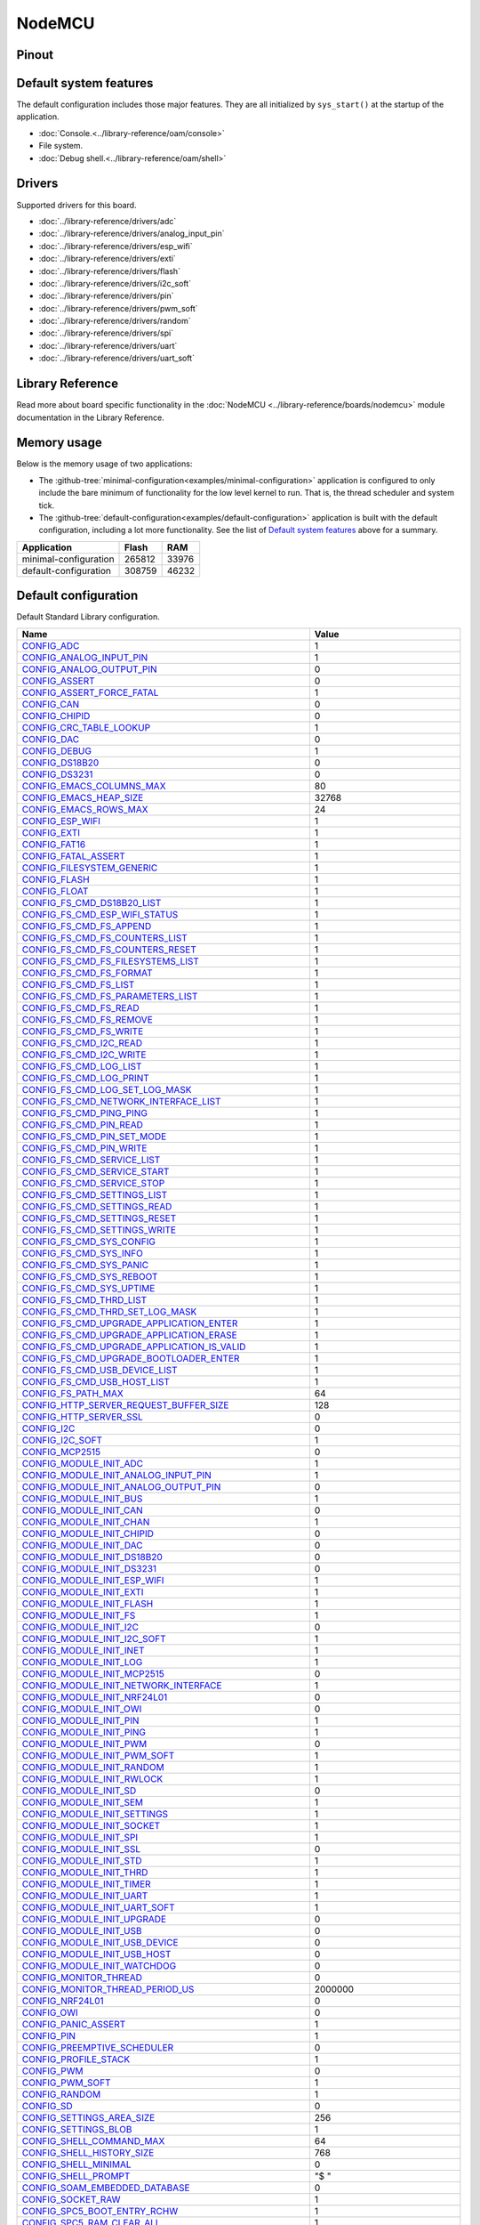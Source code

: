 NodeMCU
=======

Pinout
------

.. image:: ../images/boards/nodemcu-pinout.png
   :width: 50%
   :target: ../_images/nodemcu-pinout.png



Default system features
-----------------------

The default configuration includes those major features. They are all
initialized by ``sys_start()`` at the startup of the application.

- :doc:`Console.<../library-reference/oam/console>`
- File system.
- :doc:`Debug shell.<../library-reference/oam/shell>`

Drivers
-------

Supported drivers for this board.

- :doc:`../library-reference/drivers/adc`
- :doc:`../library-reference/drivers/analog_input_pin`
- :doc:`../library-reference/drivers/esp_wifi`
- :doc:`../library-reference/drivers/exti`
- :doc:`../library-reference/drivers/flash`
- :doc:`../library-reference/drivers/i2c_soft`
- :doc:`../library-reference/drivers/pin`
- :doc:`../library-reference/drivers/pwm_soft`
- :doc:`../library-reference/drivers/random`
- :doc:`../library-reference/drivers/spi`
- :doc:`../library-reference/drivers/uart`
- :doc:`../library-reference/drivers/uart_soft`

Library Reference
-----------------

Read more about board specific functionality in the :doc:`NodeMCU
<../library-reference/boards/nodemcu>` module documentation in the
Library Reference.

Memory usage
------------

Below is the memory usage of two applications:

- The
  :github-tree:`minimal-configuration<examples/minimal-configuration>`
  application is configured to only include the bare minimum of
  functionality for the low level kernel to run. That is, the
  thread scheduler and system tick.

- The
  :github-tree:`default-configuration<examples/default-configuration>`
  application is built with the default configuration, including a lot
  more functionality. See the list of `Default system features`_ above
  for a summary.

+--------------------------+-----------+-----------+
| Application              | Flash     | RAM       |
+==========================+===========+===========+
| minimal-configuration    |    265812 |     33976 |
+--------------------------+-----------+-----------+
| default-configuration    |    308759 |     46232 |
+--------------------------+-----------+-----------+

Default configuration
---------------------

Default Standard Library configuration.

+--------------------------------------------------------+-----------------------------------------------------+
|  Name                                                  |  Value                                              |
+========================================================+=====================================================+
|  CONFIG_ADC_                                           |  1                                                  |
+--------------------------------------------------------+-----------------------------------------------------+
|  CONFIG_ANALOG_INPUT_PIN_                              |  1                                                  |
+--------------------------------------------------------+-----------------------------------------------------+
|  CONFIG_ANALOG_OUTPUT_PIN_                             |  0                                                  |
+--------------------------------------------------------+-----------------------------------------------------+
|  CONFIG_ASSERT_                                        |  0                                                  |
+--------------------------------------------------------+-----------------------------------------------------+
|  CONFIG_ASSERT_FORCE_FATAL_                            |  1                                                  |
+--------------------------------------------------------+-----------------------------------------------------+
|  CONFIG_CAN_                                           |  0                                                  |
+--------------------------------------------------------+-----------------------------------------------------+
|  CONFIG_CHIPID_                                        |  0                                                  |
+--------------------------------------------------------+-----------------------------------------------------+
|  CONFIG_CRC_TABLE_LOOKUP_                              |  1                                                  |
+--------------------------------------------------------+-----------------------------------------------------+
|  CONFIG_DAC_                                           |  0                                                  |
+--------------------------------------------------------+-----------------------------------------------------+
|  CONFIG_DEBUG_                                         |  1                                                  |
+--------------------------------------------------------+-----------------------------------------------------+
|  CONFIG_DS18B20_                                       |  0                                                  |
+--------------------------------------------------------+-----------------------------------------------------+
|  CONFIG_DS3231_                                        |  0                                                  |
+--------------------------------------------------------+-----------------------------------------------------+
|  CONFIG_EMACS_COLUMNS_MAX_                             |  80                                                 |
+--------------------------------------------------------+-----------------------------------------------------+
|  CONFIG_EMACS_HEAP_SIZE_                               |  32768                                              |
+--------------------------------------------------------+-----------------------------------------------------+
|  CONFIG_EMACS_ROWS_MAX_                                |  24                                                 |
+--------------------------------------------------------+-----------------------------------------------------+
|  CONFIG_ESP_WIFI_                                      |  1                                                  |
+--------------------------------------------------------+-----------------------------------------------------+
|  CONFIG_EXTI_                                          |  1                                                  |
+--------------------------------------------------------+-----------------------------------------------------+
|  CONFIG_FAT16_                                         |  1                                                  |
+--------------------------------------------------------+-----------------------------------------------------+
|  CONFIG_FATAL_ASSERT_                                  |  1                                                  |
+--------------------------------------------------------+-----------------------------------------------------+
|  CONFIG_FILESYSTEM_GENERIC_                            |  1                                                  |
+--------------------------------------------------------+-----------------------------------------------------+
|  CONFIG_FLASH_                                         |  1                                                  |
+--------------------------------------------------------+-----------------------------------------------------+
|  CONFIG_FLOAT_                                         |  1                                                  |
+--------------------------------------------------------+-----------------------------------------------------+
|  CONFIG_FS_CMD_DS18B20_LIST_                           |  1                                                  |
+--------------------------------------------------------+-----------------------------------------------------+
|  CONFIG_FS_CMD_ESP_WIFI_STATUS_                        |  1                                                  |
+--------------------------------------------------------+-----------------------------------------------------+
|  CONFIG_FS_CMD_FS_APPEND_                              |  1                                                  |
+--------------------------------------------------------+-----------------------------------------------------+
|  CONFIG_FS_CMD_FS_COUNTERS_LIST_                       |  1                                                  |
+--------------------------------------------------------+-----------------------------------------------------+
|  CONFIG_FS_CMD_FS_COUNTERS_RESET_                      |  1                                                  |
+--------------------------------------------------------+-----------------------------------------------------+
|  CONFIG_FS_CMD_FS_FILESYSTEMS_LIST_                    |  1                                                  |
+--------------------------------------------------------+-----------------------------------------------------+
|  CONFIG_FS_CMD_FS_FORMAT_                              |  1                                                  |
+--------------------------------------------------------+-----------------------------------------------------+
|  CONFIG_FS_CMD_FS_LIST_                                |  1                                                  |
+--------------------------------------------------------+-----------------------------------------------------+
|  CONFIG_FS_CMD_FS_PARAMETERS_LIST_                     |  1                                                  |
+--------------------------------------------------------+-----------------------------------------------------+
|  CONFIG_FS_CMD_FS_READ_                                |  1                                                  |
+--------------------------------------------------------+-----------------------------------------------------+
|  CONFIG_FS_CMD_FS_REMOVE_                              |  1                                                  |
+--------------------------------------------------------+-----------------------------------------------------+
|  CONFIG_FS_CMD_FS_WRITE_                               |  1                                                  |
+--------------------------------------------------------+-----------------------------------------------------+
|  CONFIG_FS_CMD_I2C_READ_                               |  1                                                  |
+--------------------------------------------------------+-----------------------------------------------------+
|  CONFIG_FS_CMD_I2C_WRITE_                              |  1                                                  |
+--------------------------------------------------------+-----------------------------------------------------+
|  CONFIG_FS_CMD_LOG_LIST_                               |  1                                                  |
+--------------------------------------------------------+-----------------------------------------------------+
|  CONFIG_FS_CMD_LOG_PRINT_                              |  1                                                  |
+--------------------------------------------------------+-----------------------------------------------------+
|  CONFIG_FS_CMD_LOG_SET_LOG_MASK_                       |  1                                                  |
+--------------------------------------------------------+-----------------------------------------------------+
|  CONFIG_FS_CMD_NETWORK_INTERFACE_LIST_                 |  1                                                  |
+--------------------------------------------------------+-----------------------------------------------------+
|  CONFIG_FS_CMD_PING_PING_                              |  1                                                  |
+--------------------------------------------------------+-----------------------------------------------------+
|  CONFIG_FS_CMD_PIN_READ_                               |  1                                                  |
+--------------------------------------------------------+-----------------------------------------------------+
|  CONFIG_FS_CMD_PIN_SET_MODE_                           |  1                                                  |
+--------------------------------------------------------+-----------------------------------------------------+
|  CONFIG_FS_CMD_PIN_WRITE_                              |  1                                                  |
+--------------------------------------------------------+-----------------------------------------------------+
|  CONFIG_FS_CMD_SERVICE_LIST_                           |  1                                                  |
+--------------------------------------------------------+-----------------------------------------------------+
|  CONFIG_FS_CMD_SERVICE_START_                          |  1                                                  |
+--------------------------------------------------------+-----------------------------------------------------+
|  CONFIG_FS_CMD_SERVICE_STOP_                           |  1                                                  |
+--------------------------------------------------------+-----------------------------------------------------+
|  CONFIG_FS_CMD_SETTINGS_LIST_                          |  1                                                  |
+--------------------------------------------------------+-----------------------------------------------------+
|  CONFIG_FS_CMD_SETTINGS_READ_                          |  1                                                  |
+--------------------------------------------------------+-----------------------------------------------------+
|  CONFIG_FS_CMD_SETTINGS_RESET_                         |  1                                                  |
+--------------------------------------------------------+-----------------------------------------------------+
|  CONFIG_FS_CMD_SETTINGS_WRITE_                         |  1                                                  |
+--------------------------------------------------------+-----------------------------------------------------+
|  CONFIG_FS_CMD_SYS_CONFIG_                             |  1                                                  |
+--------------------------------------------------------+-----------------------------------------------------+
|  CONFIG_FS_CMD_SYS_INFO_                               |  1                                                  |
+--------------------------------------------------------+-----------------------------------------------------+
|  CONFIG_FS_CMD_SYS_PANIC_                              |  1                                                  |
+--------------------------------------------------------+-----------------------------------------------------+
|  CONFIG_FS_CMD_SYS_REBOOT_                             |  1                                                  |
+--------------------------------------------------------+-----------------------------------------------------+
|  CONFIG_FS_CMD_SYS_UPTIME_                             |  1                                                  |
+--------------------------------------------------------+-----------------------------------------------------+
|  CONFIG_FS_CMD_THRD_LIST_                              |  1                                                  |
+--------------------------------------------------------+-----------------------------------------------------+
|  CONFIG_FS_CMD_THRD_SET_LOG_MASK_                      |  1                                                  |
+--------------------------------------------------------+-----------------------------------------------------+
|  CONFIG_FS_CMD_UPGRADE_APPLICATION_ENTER_              |  1                                                  |
+--------------------------------------------------------+-----------------------------------------------------+
|  CONFIG_FS_CMD_UPGRADE_APPLICATION_ERASE_              |  1                                                  |
+--------------------------------------------------------+-----------------------------------------------------+
|  CONFIG_FS_CMD_UPGRADE_APPLICATION_IS_VALID_           |  1                                                  |
+--------------------------------------------------------+-----------------------------------------------------+
|  CONFIG_FS_CMD_UPGRADE_BOOTLOADER_ENTER_               |  1                                                  |
+--------------------------------------------------------+-----------------------------------------------------+
|  CONFIG_FS_CMD_USB_DEVICE_LIST_                        |  1                                                  |
+--------------------------------------------------------+-----------------------------------------------------+
|  CONFIG_FS_CMD_USB_HOST_LIST_                          |  1                                                  |
+--------------------------------------------------------+-----------------------------------------------------+
|  CONFIG_FS_PATH_MAX_                                   |  64                                                 |
+--------------------------------------------------------+-----------------------------------------------------+
|  CONFIG_HTTP_SERVER_REQUEST_BUFFER_SIZE_               |  128                                                |
+--------------------------------------------------------+-----------------------------------------------------+
|  CONFIG_HTTP_SERVER_SSL_                               |  0                                                  |
+--------------------------------------------------------+-----------------------------------------------------+
|  CONFIG_I2C_                                           |  0                                                  |
+--------------------------------------------------------+-----------------------------------------------------+
|  CONFIG_I2C_SOFT_                                      |  1                                                  |
+--------------------------------------------------------+-----------------------------------------------------+
|  CONFIG_MCP2515_                                       |  0                                                  |
+--------------------------------------------------------+-----------------------------------------------------+
|  CONFIG_MODULE_INIT_ADC_                               |  1                                                  |
+--------------------------------------------------------+-----------------------------------------------------+
|  CONFIG_MODULE_INIT_ANALOG_INPUT_PIN_                  |  1                                                  |
+--------------------------------------------------------+-----------------------------------------------------+
|  CONFIG_MODULE_INIT_ANALOG_OUTPUT_PIN_                 |  0                                                  |
+--------------------------------------------------------+-----------------------------------------------------+
|  CONFIG_MODULE_INIT_BUS_                               |  1                                                  |
+--------------------------------------------------------+-----------------------------------------------------+
|  CONFIG_MODULE_INIT_CAN_                               |  0                                                  |
+--------------------------------------------------------+-----------------------------------------------------+
|  CONFIG_MODULE_INIT_CHAN_                              |  1                                                  |
+--------------------------------------------------------+-----------------------------------------------------+
|  CONFIG_MODULE_INIT_CHIPID_                            |  0                                                  |
+--------------------------------------------------------+-----------------------------------------------------+
|  CONFIG_MODULE_INIT_DAC_                               |  0                                                  |
+--------------------------------------------------------+-----------------------------------------------------+
|  CONFIG_MODULE_INIT_DS18B20_                           |  0                                                  |
+--------------------------------------------------------+-----------------------------------------------------+
|  CONFIG_MODULE_INIT_DS3231_                            |  0                                                  |
+--------------------------------------------------------+-----------------------------------------------------+
|  CONFIG_MODULE_INIT_ESP_WIFI_                          |  1                                                  |
+--------------------------------------------------------+-----------------------------------------------------+
|  CONFIG_MODULE_INIT_EXTI_                              |  1                                                  |
+--------------------------------------------------------+-----------------------------------------------------+
|  CONFIG_MODULE_INIT_FLASH_                             |  1                                                  |
+--------------------------------------------------------+-----------------------------------------------------+
|  CONFIG_MODULE_INIT_FS_                                |  1                                                  |
+--------------------------------------------------------+-----------------------------------------------------+
|  CONFIG_MODULE_INIT_I2C_                               |  0                                                  |
+--------------------------------------------------------+-----------------------------------------------------+
|  CONFIG_MODULE_INIT_I2C_SOFT_                          |  1                                                  |
+--------------------------------------------------------+-----------------------------------------------------+
|  CONFIG_MODULE_INIT_INET_                              |  1                                                  |
+--------------------------------------------------------+-----------------------------------------------------+
|  CONFIG_MODULE_INIT_LOG_                               |  1                                                  |
+--------------------------------------------------------+-----------------------------------------------------+
|  CONFIG_MODULE_INIT_MCP2515_                           |  0                                                  |
+--------------------------------------------------------+-----------------------------------------------------+
|  CONFIG_MODULE_INIT_NETWORK_INTERFACE_                 |  1                                                  |
+--------------------------------------------------------+-----------------------------------------------------+
|  CONFIG_MODULE_INIT_NRF24L01_                          |  0                                                  |
+--------------------------------------------------------+-----------------------------------------------------+
|  CONFIG_MODULE_INIT_OWI_                               |  0                                                  |
+--------------------------------------------------------+-----------------------------------------------------+
|  CONFIG_MODULE_INIT_PIN_                               |  1                                                  |
+--------------------------------------------------------+-----------------------------------------------------+
|  CONFIG_MODULE_INIT_PING_                              |  1                                                  |
+--------------------------------------------------------+-----------------------------------------------------+
|  CONFIG_MODULE_INIT_PWM_                               |  0                                                  |
+--------------------------------------------------------+-----------------------------------------------------+
|  CONFIG_MODULE_INIT_PWM_SOFT_                          |  1                                                  |
+--------------------------------------------------------+-----------------------------------------------------+
|  CONFIG_MODULE_INIT_RANDOM_                            |  1                                                  |
+--------------------------------------------------------+-----------------------------------------------------+
|  CONFIG_MODULE_INIT_RWLOCK_                            |  1                                                  |
+--------------------------------------------------------+-----------------------------------------------------+
|  CONFIG_MODULE_INIT_SD_                                |  0                                                  |
+--------------------------------------------------------+-----------------------------------------------------+
|  CONFIG_MODULE_INIT_SEM_                               |  1                                                  |
+--------------------------------------------------------+-----------------------------------------------------+
|  CONFIG_MODULE_INIT_SETTINGS_                          |  1                                                  |
+--------------------------------------------------------+-----------------------------------------------------+
|  CONFIG_MODULE_INIT_SOCKET_                            |  1                                                  |
+--------------------------------------------------------+-----------------------------------------------------+
|  CONFIG_MODULE_INIT_SPI_                               |  1                                                  |
+--------------------------------------------------------+-----------------------------------------------------+
|  CONFIG_MODULE_INIT_SSL_                               |  0                                                  |
+--------------------------------------------------------+-----------------------------------------------------+
|  CONFIG_MODULE_INIT_STD_                               |  1                                                  |
+--------------------------------------------------------+-----------------------------------------------------+
|  CONFIG_MODULE_INIT_THRD_                              |  1                                                  |
+--------------------------------------------------------+-----------------------------------------------------+
|  CONFIG_MODULE_INIT_TIMER_                             |  1                                                  |
+--------------------------------------------------------+-----------------------------------------------------+
|  CONFIG_MODULE_INIT_UART_                              |  1                                                  |
+--------------------------------------------------------+-----------------------------------------------------+
|  CONFIG_MODULE_INIT_UART_SOFT_                         |  1                                                  |
+--------------------------------------------------------+-----------------------------------------------------+
|  CONFIG_MODULE_INIT_UPGRADE_                           |  0                                                  |
+--------------------------------------------------------+-----------------------------------------------------+
|  CONFIG_MODULE_INIT_USB_                               |  0                                                  |
+--------------------------------------------------------+-----------------------------------------------------+
|  CONFIG_MODULE_INIT_USB_DEVICE_                        |  0                                                  |
+--------------------------------------------------------+-----------------------------------------------------+
|  CONFIG_MODULE_INIT_USB_HOST_                          |  0                                                  |
+--------------------------------------------------------+-----------------------------------------------------+
|  CONFIG_MODULE_INIT_WATCHDOG_                          |  0                                                  |
+--------------------------------------------------------+-----------------------------------------------------+
|  CONFIG_MONITOR_THREAD_                                |  0                                                  |
+--------------------------------------------------------+-----------------------------------------------------+
|  CONFIG_MONITOR_THREAD_PERIOD_US_                      |  2000000                                            |
+--------------------------------------------------------+-----------------------------------------------------+
|  CONFIG_NRF24L01_                                      |  0                                                  |
+--------------------------------------------------------+-----------------------------------------------------+
|  CONFIG_OWI_                                           |  0                                                  |
+--------------------------------------------------------+-----------------------------------------------------+
|  CONFIG_PANIC_ASSERT_                                  |  1                                                  |
+--------------------------------------------------------+-----------------------------------------------------+
|  CONFIG_PIN_                                           |  1                                                  |
+--------------------------------------------------------+-----------------------------------------------------+
|  CONFIG_PREEMPTIVE_SCHEDULER_                          |  0                                                  |
+--------------------------------------------------------+-----------------------------------------------------+
|  CONFIG_PROFILE_STACK_                                 |  1                                                  |
+--------------------------------------------------------+-----------------------------------------------------+
|  CONFIG_PWM_                                           |  0                                                  |
+--------------------------------------------------------+-----------------------------------------------------+
|  CONFIG_PWM_SOFT_                                      |  1                                                  |
+--------------------------------------------------------+-----------------------------------------------------+
|  CONFIG_RANDOM_                                        |  1                                                  |
+--------------------------------------------------------+-----------------------------------------------------+
|  CONFIG_SD_                                            |  0                                                  |
+--------------------------------------------------------+-----------------------------------------------------+
|  CONFIG_SETTINGS_AREA_SIZE_                            |  256                                                |
+--------------------------------------------------------+-----------------------------------------------------+
|  CONFIG_SETTINGS_BLOB_                                 |  1                                                  |
+--------------------------------------------------------+-----------------------------------------------------+
|  CONFIG_SHELL_COMMAND_MAX_                             |  64                                                 |
+--------------------------------------------------------+-----------------------------------------------------+
|  CONFIG_SHELL_HISTORY_SIZE_                            |  768                                                |
+--------------------------------------------------------+-----------------------------------------------------+
|  CONFIG_SHELL_MINIMAL_                                 |  0                                                  |
+--------------------------------------------------------+-----------------------------------------------------+
|  CONFIG_SHELL_PROMPT_                                  |  "$ "                                               |
+--------------------------------------------------------+-----------------------------------------------------+
|  CONFIG_SOAM_EMBEDDED_DATABASE_                        |  0                                                  |
+--------------------------------------------------------+-----------------------------------------------------+
|  CONFIG_SOCKET_RAW_                                    |  1                                                  |
+--------------------------------------------------------+-----------------------------------------------------+
|  CONFIG_SPC5_BOOT_ENTRY_RCHW_                          |  1                                                  |
+--------------------------------------------------------+-----------------------------------------------------+
|  CONFIG_SPC5_RAM_CLEAR_ALL_                            |  1                                                  |
+--------------------------------------------------------+-----------------------------------------------------+
|  CONFIG_SPI_                                           |  1                                                  |
+--------------------------------------------------------+-----------------------------------------------------+
|  CONFIG_SPIFFS_                                        |  1                                                  |
+--------------------------------------------------------+-----------------------------------------------------+
|  CONFIG_START_CONSOLE_                                 |  CONFIG_START_CONSOLE_UART                          |
+--------------------------------------------------------+-----------------------------------------------------+
|  CONFIG_START_CONSOLE_DEVICE_INDEX_                    |  0                                                  |
+--------------------------------------------------------+-----------------------------------------------------+
|  CONFIG_START_CONSOLE_UART_BAUDRATE_                   |  76800                                              |
+--------------------------------------------------------+-----------------------------------------------------+
|  CONFIG_START_CONSOLE_UART_RX_BUFFER_SIZE_             |  32                                                 |
+--------------------------------------------------------+-----------------------------------------------------+
|  CONFIG_START_CONSOLE_USB_CDC_CONTROL_INTERFACE_       |  0                                                  |
+--------------------------------------------------------+-----------------------------------------------------+
|  CONFIG_START_CONSOLE_USB_CDC_ENDPOINT_IN_             |  2                                                  |
+--------------------------------------------------------+-----------------------------------------------------+
|  CONFIG_START_CONSOLE_USB_CDC_ENDPOINT_OUT_            |  3                                                  |
+--------------------------------------------------------+-----------------------------------------------------+
|  CONFIG_START_CONSOLE_USB_CDC_WAIT_FOR_CONNETION_      |  1                                                  |
+--------------------------------------------------------+-----------------------------------------------------+
|  CONFIG_START_FILESYSTEM_                              |  1                                                  |
+--------------------------------------------------------+-----------------------------------------------------+
|  CONFIG_START_FILESYSTEM_ADDRESS_                      |  0x00300000                                         |
+--------------------------------------------------------+-----------------------------------------------------+
|  CONFIG_START_FILESYSTEM_SIZE_                         |  0xFB000                                            |
+--------------------------------------------------------+-----------------------------------------------------+
|  CONFIG_START_NETWORK_                                 |  0                                                  |
+--------------------------------------------------------+-----------------------------------------------------+
|  CONFIG_START_NETWORK_INTERFACE_WIFI_CONNECT_TIMEOUT_  |  30                                                 |
+--------------------------------------------------------+-----------------------------------------------------+
|  CONFIG_START_NETWORK_INTERFACE_WIFI_PASSWORD_         |  MyWiFiPassword                                     |
+--------------------------------------------------------+-----------------------------------------------------+
|  CONFIG_START_NETWORK_INTERFACE_WIFI_SSID_             |  MyWiFiSSID                                         |
+--------------------------------------------------------+-----------------------------------------------------+
|  CONFIG_START_SHELL_                                   |  1                                                  |
+--------------------------------------------------------+-----------------------------------------------------+
|  CONFIG_START_SHELL_PRIO_                              |  30                                                 |
+--------------------------------------------------------+-----------------------------------------------------+
|  CONFIG_START_SHELL_STACK_SIZE_                        |  1536                                               |
+--------------------------------------------------------+-----------------------------------------------------+
|  CONFIG_START_SOAM_                                    |  0                                                  |
+--------------------------------------------------------+-----------------------------------------------------+
|  CONFIG_START_SOAM_PRIO_                               |  30                                                 |
+--------------------------------------------------------+-----------------------------------------------------+
|  CONFIG_START_SOAM_STACK_SIZE_                         |  1536                                               |
+--------------------------------------------------------+-----------------------------------------------------+
|  CONFIG_STD_OUTPUT_BUFFER_MAX_                         |  16                                                 |
+--------------------------------------------------------+-----------------------------------------------------+
|  CONFIG_SYSTEM_INTERRUPTS_                             |  1                                                  |
+--------------------------------------------------------+-----------------------------------------------------+
|  CONFIG_SYSTEM_INTERRUPT_STACK_SIZE_                   |  0                                                  |
+--------------------------------------------------------+-----------------------------------------------------+
|  CONFIG_SYSTEM_TICK_FREQUENCY_                         |  100                                                |
+--------------------------------------------------------+-----------------------------------------------------+
|  CONFIG_SYSTEM_TICK_SOFTWARE_                          |  1                                                  |
+--------------------------------------------------------+-----------------------------------------------------+
|  CONFIG_SYS_CONFIG_STRING_                             |  1                                                  |
+--------------------------------------------------------+-----------------------------------------------------+
|  CONFIG_SYS_SIMBA_MAIN_STACK_MAX_                      |  4096                                               |
+--------------------------------------------------------+-----------------------------------------------------+
|  CONFIG_THRD_CPU_USAGE_                                |  1                                                  |
+--------------------------------------------------------+-----------------------------------------------------+
|  CONFIG_THRD_ENV_                                      |  1                                                  |
+--------------------------------------------------------+-----------------------------------------------------+
|  CONFIG_THRD_IDLE_STACK_SIZE_                          |  768                                                |
+--------------------------------------------------------+-----------------------------------------------------+
|  CONFIG_THRD_MONITOR_STACK_SIZE_                       |  768                                                |
+--------------------------------------------------------+-----------------------------------------------------+
|  CONFIG_THRD_SCHEDULED_                                |  1                                                  |
+--------------------------------------------------------+-----------------------------------------------------+
|  CONFIG_THRD_STACK_HEAP_                               |  0                                                  |
+--------------------------------------------------------+-----------------------------------------------------+
|  CONFIG_THRD_STACK_HEAP_SIZE_                          |  0                                                  |
+--------------------------------------------------------+-----------------------------------------------------+
|  CONFIG_THRD_TERMINATE_                                |  1                                                  |
+--------------------------------------------------------+-----------------------------------------------------+
|  CONFIG_TIME_UNIX_TIME_TO_DATE_                        |  1                                                  |
+--------------------------------------------------------+-----------------------------------------------------+
|  CONFIG_UART_                                          |  1                                                  |
+--------------------------------------------------------+-----------------------------------------------------+
|  CONFIG_UART_SOFT_                                     |  1                                                  |
+--------------------------------------------------------+-----------------------------------------------------+
|  CONFIG_USB_                                           |  0                                                  |
+--------------------------------------------------------+-----------------------------------------------------+
|  CONFIG_USB_DEVICE_                                    |  0                                                  |
+--------------------------------------------------------+-----------------------------------------------------+
|  CONFIG_USB_DEVICE_PID_                                |  0x8037                                             |
+--------------------------------------------------------+-----------------------------------------------------+
|  CONFIG_USB_DEVICE_VID_                                |  0x2341                                             |
+--------------------------------------------------------+-----------------------------------------------------+
|  CONFIG_USB_HOST_                                      |  0                                                  |
+--------------------------------------------------------+-----------------------------------------------------+
|  CONFIG_WATCHDOG_                                      |  0                                                  |
+--------------------------------------------------------+-----------------------------------------------------+


Homepage
--------

http://www.nodemcu.com

Mcu
---

:doc:`esp8266<../library-reference/mcus/esp8266>`

.. _CONFIG_ADC: ../user-guide/configuration.html#c.CONFIG_ADC

.. _CONFIG_ANALOG_INPUT_PIN: ../user-guide/configuration.html#c.CONFIG_ANALOG_INPUT_PIN

.. _CONFIG_ANALOG_OUTPUT_PIN: ../user-guide/configuration.html#c.CONFIG_ANALOG_OUTPUT_PIN

.. _CONFIG_ASSERT: ../user-guide/configuration.html#c.CONFIG_ASSERT

.. _CONFIG_ASSERT_FORCE_FATAL: ../user-guide/configuration.html#c.CONFIG_ASSERT_FORCE_FATAL

.. _CONFIG_CAN: ../user-guide/configuration.html#c.CONFIG_CAN

.. _CONFIG_CHIPID: ../user-guide/configuration.html#c.CONFIG_CHIPID

.. _CONFIG_CRC_TABLE_LOOKUP: ../user-guide/configuration.html#c.CONFIG_CRC_TABLE_LOOKUP

.. _CONFIG_DAC: ../user-guide/configuration.html#c.CONFIG_DAC

.. _CONFIG_DEBUG: ../user-guide/configuration.html#c.CONFIG_DEBUG

.. _CONFIG_DS18B20: ../user-guide/configuration.html#c.CONFIG_DS18B20

.. _CONFIG_DS3231: ../user-guide/configuration.html#c.CONFIG_DS3231

.. _CONFIG_EMACS_COLUMNS_MAX: ../user-guide/configuration.html#c.CONFIG_EMACS_COLUMNS_MAX

.. _CONFIG_EMACS_HEAP_SIZE: ../user-guide/configuration.html#c.CONFIG_EMACS_HEAP_SIZE

.. _CONFIG_EMACS_ROWS_MAX: ../user-guide/configuration.html#c.CONFIG_EMACS_ROWS_MAX

.. _CONFIG_ESP_WIFI: ../user-guide/configuration.html#c.CONFIG_ESP_WIFI

.. _CONFIG_EXTI: ../user-guide/configuration.html#c.CONFIG_EXTI

.. _CONFIG_FAT16: ../user-guide/configuration.html#c.CONFIG_FAT16

.. _CONFIG_FATAL_ASSERT: ../user-guide/configuration.html#c.CONFIG_FATAL_ASSERT

.. _CONFIG_FILESYSTEM_GENERIC: ../user-guide/configuration.html#c.CONFIG_FILESYSTEM_GENERIC

.. _CONFIG_FLASH: ../user-guide/configuration.html#c.CONFIG_FLASH

.. _CONFIG_FLOAT: ../user-guide/configuration.html#c.CONFIG_FLOAT

.. _CONFIG_FS_CMD_DS18B20_LIST: ../user-guide/configuration.html#c.CONFIG_FS_CMD_DS18B20_LIST

.. _CONFIG_FS_CMD_ESP_WIFI_STATUS: ../user-guide/configuration.html#c.CONFIG_FS_CMD_ESP_WIFI_STATUS

.. _CONFIG_FS_CMD_FS_APPEND: ../user-guide/configuration.html#c.CONFIG_FS_CMD_FS_APPEND

.. _CONFIG_FS_CMD_FS_COUNTERS_LIST: ../user-guide/configuration.html#c.CONFIG_FS_CMD_FS_COUNTERS_LIST

.. _CONFIG_FS_CMD_FS_COUNTERS_RESET: ../user-guide/configuration.html#c.CONFIG_FS_CMD_FS_COUNTERS_RESET

.. _CONFIG_FS_CMD_FS_FILESYSTEMS_LIST: ../user-guide/configuration.html#c.CONFIG_FS_CMD_FS_FILESYSTEMS_LIST

.. _CONFIG_FS_CMD_FS_FORMAT: ../user-guide/configuration.html#c.CONFIG_FS_CMD_FS_FORMAT

.. _CONFIG_FS_CMD_FS_LIST: ../user-guide/configuration.html#c.CONFIG_FS_CMD_FS_LIST

.. _CONFIG_FS_CMD_FS_PARAMETERS_LIST: ../user-guide/configuration.html#c.CONFIG_FS_CMD_FS_PARAMETERS_LIST

.. _CONFIG_FS_CMD_FS_READ: ../user-guide/configuration.html#c.CONFIG_FS_CMD_FS_READ

.. _CONFIG_FS_CMD_FS_REMOVE: ../user-guide/configuration.html#c.CONFIG_FS_CMD_FS_REMOVE

.. _CONFIG_FS_CMD_FS_WRITE: ../user-guide/configuration.html#c.CONFIG_FS_CMD_FS_WRITE

.. _CONFIG_FS_CMD_I2C_READ: ../user-guide/configuration.html#c.CONFIG_FS_CMD_I2C_READ

.. _CONFIG_FS_CMD_I2C_WRITE: ../user-guide/configuration.html#c.CONFIG_FS_CMD_I2C_WRITE

.. _CONFIG_FS_CMD_LOG_LIST: ../user-guide/configuration.html#c.CONFIG_FS_CMD_LOG_LIST

.. _CONFIG_FS_CMD_LOG_PRINT: ../user-guide/configuration.html#c.CONFIG_FS_CMD_LOG_PRINT

.. _CONFIG_FS_CMD_LOG_SET_LOG_MASK: ../user-guide/configuration.html#c.CONFIG_FS_CMD_LOG_SET_LOG_MASK

.. _CONFIG_FS_CMD_NETWORK_INTERFACE_LIST: ../user-guide/configuration.html#c.CONFIG_FS_CMD_NETWORK_INTERFACE_LIST

.. _CONFIG_FS_CMD_PING_PING: ../user-guide/configuration.html#c.CONFIG_FS_CMD_PING_PING

.. _CONFIG_FS_CMD_PIN_READ: ../user-guide/configuration.html#c.CONFIG_FS_CMD_PIN_READ

.. _CONFIG_FS_CMD_PIN_SET_MODE: ../user-guide/configuration.html#c.CONFIG_FS_CMD_PIN_SET_MODE

.. _CONFIG_FS_CMD_PIN_WRITE: ../user-guide/configuration.html#c.CONFIG_FS_CMD_PIN_WRITE

.. _CONFIG_FS_CMD_SERVICE_LIST: ../user-guide/configuration.html#c.CONFIG_FS_CMD_SERVICE_LIST

.. _CONFIG_FS_CMD_SERVICE_START: ../user-guide/configuration.html#c.CONFIG_FS_CMD_SERVICE_START

.. _CONFIG_FS_CMD_SERVICE_STOP: ../user-guide/configuration.html#c.CONFIG_FS_CMD_SERVICE_STOP

.. _CONFIG_FS_CMD_SETTINGS_LIST: ../user-guide/configuration.html#c.CONFIG_FS_CMD_SETTINGS_LIST

.. _CONFIG_FS_CMD_SETTINGS_READ: ../user-guide/configuration.html#c.CONFIG_FS_CMD_SETTINGS_READ

.. _CONFIG_FS_CMD_SETTINGS_RESET: ../user-guide/configuration.html#c.CONFIG_FS_CMD_SETTINGS_RESET

.. _CONFIG_FS_CMD_SETTINGS_WRITE: ../user-guide/configuration.html#c.CONFIG_FS_CMD_SETTINGS_WRITE

.. _CONFIG_FS_CMD_SYS_CONFIG: ../user-guide/configuration.html#c.CONFIG_FS_CMD_SYS_CONFIG

.. _CONFIG_FS_CMD_SYS_INFO: ../user-guide/configuration.html#c.CONFIG_FS_CMD_SYS_INFO

.. _CONFIG_FS_CMD_SYS_PANIC: ../user-guide/configuration.html#c.CONFIG_FS_CMD_SYS_PANIC

.. _CONFIG_FS_CMD_SYS_REBOOT: ../user-guide/configuration.html#c.CONFIG_FS_CMD_SYS_REBOOT

.. _CONFIG_FS_CMD_SYS_UPTIME: ../user-guide/configuration.html#c.CONFIG_FS_CMD_SYS_UPTIME

.. _CONFIG_FS_CMD_THRD_LIST: ../user-guide/configuration.html#c.CONFIG_FS_CMD_THRD_LIST

.. _CONFIG_FS_CMD_THRD_SET_LOG_MASK: ../user-guide/configuration.html#c.CONFIG_FS_CMD_THRD_SET_LOG_MASK

.. _CONFIG_FS_CMD_UPGRADE_APPLICATION_ENTER: ../user-guide/configuration.html#c.CONFIG_FS_CMD_UPGRADE_APPLICATION_ENTER

.. _CONFIG_FS_CMD_UPGRADE_APPLICATION_ERASE: ../user-guide/configuration.html#c.CONFIG_FS_CMD_UPGRADE_APPLICATION_ERASE

.. _CONFIG_FS_CMD_UPGRADE_APPLICATION_IS_VALID: ../user-guide/configuration.html#c.CONFIG_FS_CMD_UPGRADE_APPLICATION_IS_VALID

.. _CONFIG_FS_CMD_UPGRADE_BOOTLOADER_ENTER: ../user-guide/configuration.html#c.CONFIG_FS_CMD_UPGRADE_BOOTLOADER_ENTER

.. _CONFIG_FS_CMD_USB_DEVICE_LIST: ../user-guide/configuration.html#c.CONFIG_FS_CMD_USB_DEVICE_LIST

.. _CONFIG_FS_CMD_USB_HOST_LIST: ../user-guide/configuration.html#c.CONFIG_FS_CMD_USB_HOST_LIST

.. _CONFIG_FS_PATH_MAX: ../user-guide/configuration.html#c.CONFIG_FS_PATH_MAX

.. _CONFIG_HTTP_SERVER_REQUEST_BUFFER_SIZE: ../user-guide/configuration.html#c.CONFIG_HTTP_SERVER_REQUEST_BUFFER_SIZE

.. _CONFIG_HTTP_SERVER_SSL: ../user-guide/configuration.html#c.CONFIG_HTTP_SERVER_SSL

.. _CONFIG_I2C: ../user-guide/configuration.html#c.CONFIG_I2C

.. _CONFIG_I2C_SOFT: ../user-guide/configuration.html#c.CONFIG_I2C_SOFT

.. _CONFIG_MCP2515: ../user-guide/configuration.html#c.CONFIG_MCP2515

.. _CONFIG_MODULE_INIT_ADC: ../user-guide/configuration.html#c.CONFIG_MODULE_INIT_ADC

.. _CONFIG_MODULE_INIT_ANALOG_INPUT_PIN: ../user-guide/configuration.html#c.CONFIG_MODULE_INIT_ANALOG_INPUT_PIN

.. _CONFIG_MODULE_INIT_ANALOG_OUTPUT_PIN: ../user-guide/configuration.html#c.CONFIG_MODULE_INIT_ANALOG_OUTPUT_PIN

.. _CONFIG_MODULE_INIT_BUS: ../user-guide/configuration.html#c.CONFIG_MODULE_INIT_BUS

.. _CONFIG_MODULE_INIT_CAN: ../user-guide/configuration.html#c.CONFIG_MODULE_INIT_CAN

.. _CONFIG_MODULE_INIT_CHAN: ../user-guide/configuration.html#c.CONFIG_MODULE_INIT_CHAN

.. _CONFIG_MODULE_INIT_CHIPID: ../user-guide/configuration.html#c.CONFIG_MODULE_INIT_CHIPID

.. _CONFIG_MODULE_INIT_DAC: ../user-guide/configuration.html#c.CONFIG_MODULE_INIT_DAC

.. _CONFIG_MODULE_INIT_DS18B20: ../user-guide/configuration.html#c.CONFIG_MODULE_INIT_DS18B20

.. _CONFIG_MODULE_INIT_DS3231: ../user-guide/configuration.html#c.CONFIG_MODULE_INIT_DS3231

.. _CONFIG_MODULE_INIT_ESP_WIFI: ../user-guide/configuration.html#c.CONFIG_MODULE_INIT_ESP_WIFI

.. _CONFIG_MODULE_INIT_EXTI: ../user-guide/configuration.html#c.CONFIG_MODULE_INIT_EXTI

.. _CONFIG_MODULE_INIT_FLASH: ../user-guide/configuration.html#c.CONFIG_MODULE_INIT_FLASH

.. _CONFIG_MODULE_INIT_FS: ../user-guide/configuration.html#c.CONFIG_MODULE_INIT_FS

.. _CONFIG_MODULE_INIT_I2C: ../user-guide/configuration.html#c.CONFIG_MODULE_INIT_I2C

.. _CONFIG_MODULE_INIT_I2C_SOFT: ../user-guide/configuration.html#c.CONFIG_MODULE_INIT_I2C_SOFT

.. _CONFIG_MODULE_INIT_INET: ../user-guide/configuration.html#c.CONFIG_MODULE_INIT_INET

.. _CONFIG_MODULE_INIT_LOG: ../user-guide/configuration.html#c.CONFIG_MODULE_INIT_LOG

.. _CONFIG_MODULE_INIT_MCP2515: ../user-guide/configuration.html#c.CONFIG_MODULE_INIT_MCP2515

.. _CONFIG_MODULE_INIT_NETWORK_INTERFACE: ../user-guide/configuration.html#c.CONFIG_MODULE_INIT_NETWORK_INTERFACE

.. _CONFIG_MODULE_INIT_NRF24L01: ../user-guide/configuration.html#c.CONFIG_MODULE_INIT_NRF24L01

.. _CONFIG_MODULE_INIT_OWI: ../user-guide/configuration.html#c.CONFIG_MODULE_INIT_OWI

.. _CONFIG_MODULE_INIT_PIN: ../user-guide/configuration.html#c.CONFIG_MODULE_INIT_PIN

.. _CONFIG_MODULE_INIT_PING: ../user-guide/configuration.html#c.CONFIG_MODULE_INIT_PING

.. _CONFIG_MODULE_INIT_PWM: ../user-guide/configuration.html#c.CONFIG_MODULE_INIT_PWM

.. _CONFIG_MODULE_INIT_PWM_SOFT: ../user-guide/configuration.html#c.CONFIG_MODULE_INIT_PWM_SOFT

.. _CONFIG_MODULE_INIT_RANDOM: ../user-guide/configuration.html#c.CONFIG_MODULE_INIT_RANDOM

.. _CONFIG_MODULE_INIT_RWLOCK: ../user-guide/configuration.html#c.CONFIG_MODULE_INIT_RWLOCK

.. _CONFIG_MODULE_INIT_SD: ../user-guide/configuration.html#c.CONFIG_MODULE_INIT_SD

.. _CONFIG_MODULE_INIT_SEM: ../user-guide/configuration.html#c.CONFIG_MODULE_INIT_SEM

.. _CONFIG_MODULE_INIT_SETTINGS: ../user-guide/configuration.html#c.CONFIG_MODULE_INIT_SETTINGS

.. _CONFIG_MODULE_INIT_SOCKET: ../user-guide/configuration.html#c.CONFIG_MODULE_INIT_SOCKET

.. _CONFIG_MODULE_INIT_SPI: ../user-guide/configuration.html#c.CONFIG_MODULE_INIT_SPI

.. _CONFIG_MODULE_INIT_SSL: ../user-guide/configuration.html#c.CONFIG_MODULE_INIT_SSL

.. _CONFIG_MODULE_INIT_STD: ../user-guide/configuration.html#c.CONFIG_MODULE_INIT_STD

.. _CONFIG_MODULE_INIT_THRD: ../user-guide/configuration.html#c.CONFIG_MODULE_INIT_THRD

.. _CONFIG_MODULE_INIT_TIMER: ../user-guide/configuration.html#c.CONFIG_MODULE_INIT_TIMER

.. _CONFIG_MODULE_INIT_UART: ../user-guide/configuration.html#c.CONFIG_MODULE_INIT_UART

.. _CONFIG_MODULE_INIT_UART_SOFT: ../user-guide/configuration.html#c.CONFIG_MODULE_INIT_UART_SOFT

.. _CONFIG_MODULE_INIT_UPGRADE: ../user-guide/configuration.html#c.CONFIG_MODULE_INIT_UPGRADE

.. _CONFIG_MODULE_INIT_USB: ../user-guide/configuration.html#c.CONFIG_MODULE_INIT_USB

.. _CONFIG_MODULE_INIT_USB_DEVICE: ../user-guide/configuration.html#c.CONFIG_MODULE_INIT_USB_DEVICE

.. _CONFIG_MODULE_INIT_USB_HOST: ../user-guide/configuration.html#c.CONFIG_MODULE_INIT_USB_HOST

.. _CONFIG_MODULE_INIT_WATCHDOG: ../user-guide/configuration.html#c.CONFIG_MODULE_INIT_WATCHDOG

.. _CONFIG_MONITOR_THREAD: ../user-guide/configuration.html#c.CONFIG_MONITOR_THREAD

.. _CONFIG_MONITOR_THREAD_PERIOD_US: ../user-guide/configuration.html#c.CONFIG_MONITOR_THREAD_PERIOD_US

.. _CONFIG_NRF24L01: ../user-guide/configuration.html#c.CONFIG_NRF24L01

.. _CONFIG_OWI: ../user-guide/configuration.html#c.CONFIG_OWI

.. _CONFIG_PANIC_ASSERT: ../user-guide/configuration.html#c.CONFIG_PANIC_ASSERT

.. _CONFIG_PIN: ../user-guide/configuration.html#c.CONFIG_PIN

.. _CONFIG_PREEMPTIVE_SCHEDULER: ../user-guide/configuration.html#c.CONFIG_PREEMPTIVE_SCHEDULER

.. _CONFIG_PROFILE_STACK: ../user-guide/configuration.html#c.CONFIG_PROFILE_STACK

.. _CONFIG_PWM: ../user-guide/configuration.html#c.CONFIG_PWM

.. _CONFIG_PWM_SOFT: ../user-guide/configuration.html#c.CONFIG_PWM_SOFT

.. _CONFIG_RANDOM: ../user-guide/configuration.html#c.CONFIG_RANDOM

.. _CONFIG_SD: ../user-guide/configuration.html#c.CONFIG_SD

.. _CONFIG_SETTINGS_AREA_SIZE: ../user-guide/configuration.html#c.CONFIG_SETTINGS_AREA_SIZE

.. _CONFIG_SETTINGS_BLOB: ../user-guide/configuration.html#c.CONFIG_SETTINGS_BLOB

.. _CONFIG_SHELL_COMMAND_MAX: ../user-guide/configuration.html#c.CONFIG_SHELL_COMMAND_MAX

.. _CONFIG_SHELL_HISTORY_SIZE: ../user-guide/configuration.html#c.CONFIG_SHELL_HISTORY_SIZE

.. _CONFIG_SHELL_MINIMAL: ../user-guide/configuration.html#c.CONFIG_SHELL_MINIMAL

.. _CONFIG_SHELL_PROMPT: ../user-guide/configuration.html#c.CONFIG_SHELL_PROMPT

.. _CONFIG_SOAM_EMBEDDED_DATABASE: ../user-guide/configuration.html#c.CONFIG_SOAM_EMBEDDED_DATABASE

.. _CONFIG_SOCKET_RAW: ../user-guide/configuration.html#c.CONFIG_SOCKET_RAW

.. _CONFIG_SPC5_BOOT_ENTRY_RCHW: ../user-guide/configuration.html#c.CONFIG_SPC5_BOOT_ENTRY_RCHW

.. _CONFIG_SPC5_RAM_CLEAR_ALL: ../user-guide/configuration.html#c.CONFIG_SPC5_RAM_CLEAR_ALL

.. _CONFIG_SPI: ../user-guide/configuration.html#c.CONFIG_SPI

.. _CONFIG_SPIFFS: ../user-guide/configuration.html#c.CONFIG_SPIFFS

.. _CONFIG_START_CONSOLE: ../user-guide/configuration.html#c.CONFIG_START_CONSOLE

.. _CONFIG_START_CONSOLE_DEVICE_INDEX: ../user-guide/configuration.html#c.CONFIG_START_CONSOLE_DEVICE_INDEX

.. _CONFIG_START_CONSOLE_UART_BAUDRATE: ../user-guide/configuration.html#c.CONFIG_START_CONSOLE_UART_BAUDRATE

.. _CONFIG_START_CONSOLE_UART_RX_BUFFER_SIZE: ../user-guide/configuration.html#c.CONFIG_START_CONSOLE_UART_RX_BUFFER_SIZE

.. _CONFIG_START_CONSOLE_USB_CDC_CONTROL_INTERFACE: ../user-guide/configuration.html#c.CONFIG_START_CONSOLE_USB_CDC_CONTROL_INTERFACE

.. _CONFIG_START_CONSOLE_USB_CDC_ENDPOINT_IN: ../user-guide/configuration.html#c.CONFIG_START_CONSOLE_USB_CDC_ENDPOINT_IN

.. _CONFIG_START_CONSOLE_USB_CDC_ENDPOINT_OUT: ../user-guide/configuration.html#c.CONFIG_START_CONSOLE_USB_CDC_ENDPOINT_OUT

.. _CONFIG_START_CONSOLE_USB_CDC_WAIT_FOR_CONNETION: ../user-guide/configuration.html#c.CONFIG_START_CONSOLE_USB_CDC_WAIT_FOR_CONNETION

.. _CONFIG_START_FILESYSTEM: ../user-guide/configuration.html#c.CONFIG_START_FILESYSTEM

.. _CONFIG_START_FILESYSTEM_ADDRESS: ../user-guide/configuration.html#c.CONFIG_START_FILESYSTEM_ADDRESS

.. _CONFIG_START_FILESYSTEM_SIZE: ../user-guide/configuration.html#c.CONFIG_START_FILESYSTEM_SIZE

.. _CONFIG_START_NETWORK: ../user-guide/configuration.html#c.CONFIG_START_NETWORK

.. _CONFIG_START_NETWORK_INTERFACE_WIFI_CONNECT_TIMEOUT: ../user-guide/configuration.html#c.CONFIG_START_NETWORK_INTERFACE_WIFI_CONNECT_TIMEOUT

.. _CONFIG_START_NETWORK_INTERFACE_WIFI_PASSWORD: ../user-guide/configuration.html#c.CONFIG_START_NETWORK_INTERFACE_WIFI_PASSWORD

.. _CONFIG_START_NETWORK_INTERFACE_WIFI_SSID: ../user-guide/configuration.html#c.CONFIG_START_NETWORK_INTERFACE_WIFI_SSID

.. _CONFIG_START_SHELL: ../user-guide/configuration.html#c.CONFIG_START_SHELL

.. _CONFIG_START_SHELL_PRIO: ../user-guide/configuration.html#c.CONFIG_START_SHELL_PRIO

.. _CONFIG_START_SHELL_STACK_SIZE: ../user-guide/configuration.html#c.CONFIG_START_SHELL_STACK_SIZE

.. _CONFIG_START_SOAM: ../user-guide/configuration.html#c.CONFIG_START_SOAM

.. _CONFIG_START_SOAM_PRIO: ../user-guide/configuration.html#c.CONFIG_START_SOAM_PRIO

.. _CONFIG_START_SOAM_STACK_SIZE: ../user-guide/configuration.html#c.CONFIG_START_SOAM_STACK_SIZE

.. _CONFIG_STD_OUTPUT_BUFFER_MAX: ../user-guide/configuration.html#c.CONFIG_STD_OUTPUT_BUFFER_MAX

.. _CONFIG_SYSTEM_INTERRUPTS: ../user-guide/configuration.html#c.CONFIG_SYSTEM_INTERRUPTS

.. _CONFIG_SYSTEM_INTERRUPT_STACK_SIZE: ../user-guide/configuration.html#c.CONFIG_SYSTEM_INTERRUPT_STACK_SIZE

.. _CONFIG_SYSTEM_TICK_FREQUENCY: ../user-guide/configuration.html#c.CONFIG_SYSTEM_TICK_FREQUENCY

.. _CONFIG_SYSTEM_TICK_SOFTWARE: ../user-guide/configuration.html#c.CONFIG_SYSTEM_TICK_SOFTWARE

.. _CONFIG_SYS_CONFIG_STRING: ../user-guide/configuration.html#c.CONFIG_SYS_CONFIG_STRING

.. _CONFIG_SYS_SIMBA_MAIN_STACK_MAX: ../user-guide/configuration.html#c.CONFIG_SYS_SIMBA_MAIN_STACK_MAX

.. _CONFIG_THRD_CPU_USAGE: ../user-guide/configuration.html#c.CONFIG_THRD_CPU_USAGE

.. _CONFIG_THRD_ENV: ../user-guide/configuration.html#c.CONFIG_THRD_ENV

.. _CONFIG_THRD_IDLE_STACK_SIZE: ../user-guide/configuration.html#c.CONFIG_THRD_IDLE_STACK_SIZE

.. _CONFIG_THRD_MONITOR_STACK_SIZE: ../user-guide/configuration.html#c.CONFIG_THRD_MONITOR_STACK_SIZE

.. _CONFIG_THRD_SCHEDULED: ../user-guide/configuration.html#c.CONFIG_THRD_SCHEDULED

.. _CONFIG_THRD_STACK_HEAP: ../user-guide/configuration.html#c.CONFIG_THRD_STACK_HEAP

.. _CONFIG_THRD_STACK_HEAP_SIZE: ../user-guide/configuration.html#c.CONFIG_THRD_STACK_HEAP_SIZE

.. _CONFIG_THRD_TERMINATE: ../user-guide/configuration.html#c.CONFIG_THRD_TERMINATE

.. _CONFIG_TIME_UNIX_TIME_TO_DATE: ../user-guide/configuration.html#c.CONFIG_TIME_UNIX_TIME_TO_DATE

.. _CONFIG_UART: ../user-guide/configuration.html#c.CONFIG_UART

.. _CONFIG_UART_SOFT: ../user-guide/configuration.html#c.CONFIG_UART_SOFT

.. _CONFIG_USB: ../user-guide/configuration.html#c.CONFIG_USB

.. _CONFIG_USB_DEVICE: ../user-guide/configuration.html#c.CONFIG_USB_DEVICE

.. _CONFIG_USB_DEVICE_PID: ../user-guide/configuration.html#c.CONFIG_USB_DEVICE_PID

.. _CONFIG_USB_DEVICE_VID: ../user-guide/configuration.html#c.CONFIG_USB_DEVICE_VID

.. _CONFIG_USB_HOST: ../user-guide/configuration.html#c.CONFIG_USB_HOST

.. _CONFIG_WATCHDOG: ../user-guide/configuration.html#c.CONFIG_WATCHDOG
